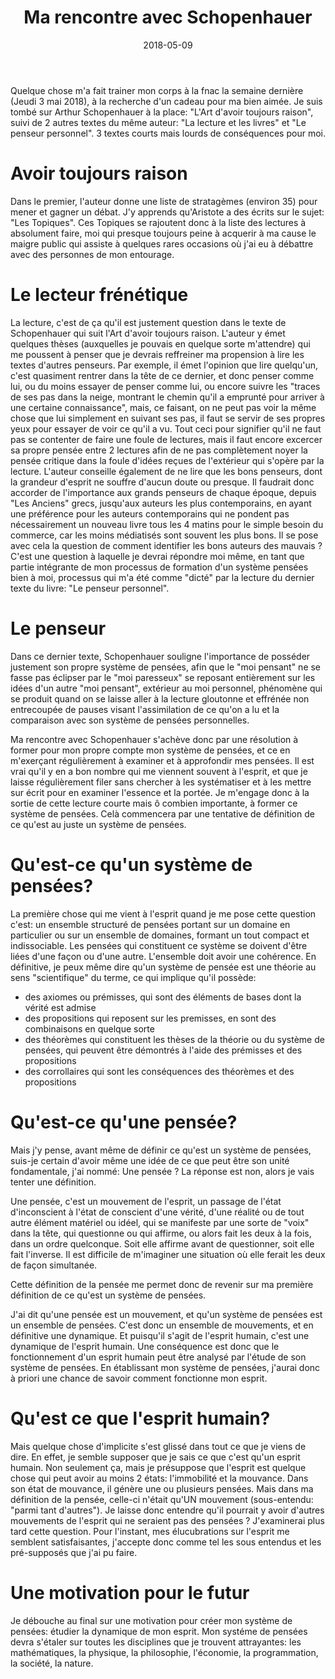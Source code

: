 #+TITLE: Ma rencontre avec Schopenhauer
#+DATE: 2018-05-09
#+TAGS[]: philosophie lecture
#+STATUS: published


Quelque  chose m'a  fait  trainer  mon corps  à  la fnac  la
semaine dernière  (Jeudi 3  mai 2018),  à la  recherche d'un
cadeau  pour  ma  bien  aimée.  Je  suis  tombé  sur  Arthur
Schopenhauer à  la place:  "L'Art d'avoir  toujours raison",
suivi de 2 autres textes du  même auteur: "La lecture et les
livres"  et "Le  penseur  personnel". 3  textes courts  mais
lourds de conséquences pour moi.


* Avoir toujours raison


Dans  le premier,  l'auteur donne  une liste  de stratagèmes
(environ 35)  pour mener et  gagner un débat.   J'y apprends
qu'Aristote a des écrits sur  le sujet: "Les Topiques".  Ces
Topiques  se  rajoutent  donc  à la  liste  des  lectures  à
absolument faire, moi qui  presque toujours peine à acquerir
à ma  cause le  maigre public qui  assiste à  quelques rares
occasions où  j'ai eu à  débattre avec des personnes  de mon
entourage.


* Le lecteur frénétique

La lecture, c'est de ça qu'il est justement question dans le
texte  de  Schopenhauer  qui  suit  l'Art  d'avoir  toujours
raison.  L'auteur  y  émet quelques  thèses  (auxquelles  je
pouvais  en  quelque sorte  m'attendre)  qui  me poussent  à
penser que  je devrais reffreiner  ma propension à  lire les
textes d'autres penseurs. Par exemple, il émet l'opinion que
lire quelqu'un, c'est  quasiment rentrer dans la  tête de ce
dernier, et  donc penser comme  lui, ou du moins  essayer de
penser comme  lui, ou encore  suivre les "traces de  ses pas
dans  la neige,  montrant le  chemin qu'il  a emprunté  pour
arriver à  une certaine connaissance", mais,  ce faisant, on
ne peut pas voir la même chose que lui simplement en suivant
ses pas, il faut se servir  de ses propres yeux pour essayer
de voir  ce qu'il a vu.   Tout ceci pour signifier  qu'il ne
faut pas se  contenter de faire une foule  de lectures, mais
il faut  encore excercer sa  propre pensée entre  2 lectures
afin de ne pas complètement noyer la pensée critique dans la
foule  d'idées  reçues de  l'extérieur  qui  s'opère par  la
lecture.  L'auteur  conseille également  de ne lire  que les
bons penseurs, dont la  grandeur d'esprit ne souffre d'aucun
doute ou presque. Il  faudrait donc accorder de l'importance
aux grands  penseurs de chaque époque,  depuis "Les Anciens"
grecs, jusqu'aux  auteurs les  plus contemporains,  en ayant
une préférence pour les auteurs contemporains qui ne pondent
pas nécessairement un  nouveau livre tous les  4 matins pour
le simple besoin du commerce,  car les moins médiatisés sont
souvent les plus bons.  Il se  pose avec cela la question de
comment identifier les bons auteurs  des mauvais ? C'est une
question à laquelle je devrai répondre moi même, en tant que
partie intégrante de mon processus de formation d'un système
pensées bien à moi, processus  qui m'a été comme "dicté" par
la  lecture   du  dernier   texte  du  livre:   "Le  penseur
personnel".


* Le penseur

Dans ce dernier texte, Schopenhauer souligne l'importance de
posséder justement  son propre système de  pensées, afin que
le  "moi pensant"  ne  se  fasse pas  éclipser  par le  "moi
paresseux" se reposant entièrement  sur les idées d'un autre
"moi pensant", extérieur au  moi personnel, phénomène qui se
produit quand on  se laisse aller à la  lecture gloutonne et
effrénée non entrecoupée de  pauses visant l'assimilation de
ce qu'on a lu et la  comparaison avec son système de pensées
personnelles.

Ma  rencontre  avec  Schopenhauer   s'achève  donc  par  une
résolution à  former pour mon  propre compte mon  système de
pensées, et ce  en m'exerçant régulièrement à  examiner et à
approfondir mes pensées. Il est vrai qu'il y en a bon nombre
qui  me  viennent  souvent  à l'esprit,  et  que  je  laisse
régulièrement filer  sans chercher  à les systématiser  et à
les  mettre  sur écrit  pour  en  examiner l'essence  et  la
portée.   Je m'engage  donc  à la  sortie  de cette  lecture
courte mais  ô combien  importante, à  former ce  système de
pensées.  Celà commencera par une tentative de définition de
ce qu'est au juste un système de pensées.


* Qu'est-ce qu'un système de pensées?


La première chose  qui me vient à l'esprit quand  je me pose
cette  question  c'est:  un ensemble  structuré  de  pensées
portant sur un domaine en  particulier ou sur un ensemble de
domaines,  formant un  tout compact  et indissociable.   Les
pensées qui  constituent ce système se  doivent d'être liées
d'une  façon  ou d'une  autre.   L'ensemble  doit avoir  une
cohérence.  En  définitive, je peux même  dire qu'un système
de pensée est  une théorie au sens  "scientifique" du terme,
ce qui implique qu'il possède:

    - des  axiomes ou  prémisses, qui  sont des  éléments de
      bases dont la vérité est admise
    - des propositions  qui reposent  sur les  premisses, en
      sont des combinaisons en quelque sorte
    - des théorèmes qui constituent les thèses de la théorie
      ou du système de pensées, qui peuvent être démontrés à
      l'aide des prémisses et des propositions
    - des  corrollaires   qui  sont  les   conséquences  des
      théorèmes et des propositions


* Qu'est-ce qu'une pensée?


Mais j'y pense,  avant même de définir ce  qu'est un système
de pensées, suis-je certain d'avoir  même une idée de ce que
peut être son  unité fondamentale, j'ai nommé:  Une pensée ?
La réponse est non, alors je vais tenter une définition.

Une pensée,  c'est un mouvement  de l'esprit, un  passage de
l'état  d'inconscient à  l'état de  conscient d'une  vérité,
d'une réalité  ou de tout  autre élément matériel  ou idéel,
qui se manifeste  par une sorte de "voix" dans  la tête, qui
questionne ou qui affirme, ou alors fait les deux à la fois,
dans  un  ordre  quelconque.   Soit elle  affirme  avant  de
questionner, soit elle fait  l'inverse.  Il est difficile de
m'imaginer une  situation où elle  ferait les deux  de façon
simultanée.

Cette définition de la pensée  me permet donc de revenir sur
ma première définition de ce qu'est un système de pensées.

J'ai dit qu'une pensée est un mouvement, et qu'un système de
pensées est un ensemble de  pensées.  C'est donc un ensemble
de mouvements, et en définitive une dynamique.  Et puisqu'il
s'agit de  l'esprit humain, c'est une  dynamique de l'esprit
humain.  Une conséquence est donc que le fonctionnement d'un
esprit humain peut  être analysé par l'étude  de son système
de pensées.  En établissant  mon système de pensées, j'aurai
donc à  priori une chance  de savoir comment  fonctionne mon
esprit.


* Qu'est ce que l'esprit humain?


Mais quelque chose d'implicite s'est glissé dans tout ce que
je viens de dire.  En effet,  je semble supposer que je sais
ce que c'est qu'un esprit humain.  Non seulement ça, mais je
présuppose que l'esprit est quelque  chose qui peut avoir au
moins 2 états:  l'immobilité et la mouvance.   Dans son état
de mouvance, il génère une  ou plusieurs pensées.  Mais dans
ma définition de la pensée, celle-ci n'était qu'UN mouvement
(sous-entendu:  "parmi  tant  d'autres").   Je  laisse  donc
entendre  qu'il  pourrait  y avoir  d'autres  mouvements  de
l'esprit  qui ne  seraient pas  des pensées  ?  J'examinerai
plus tard cette question.  Pour l'instant, mes élucubrations
sur  l'esprit  me  semblent satisfaisantes,  j'accepte  donc
comme tel les sous entendus  et les pré-supposés que j'ai pu
faire.


* Une motivation pour le futur

Je  débouche au  final  sur une  motivation  pour créer  mon
système de pensées: étudier la dynamique de mon esprit.  Mon
systéme de pensées devra s'étaler sur toutes les disciplines
que je trouvent attrayantes: les mathématiques, la physique,
la philosophie, l'économie, la programmation, la société, la
nature.
